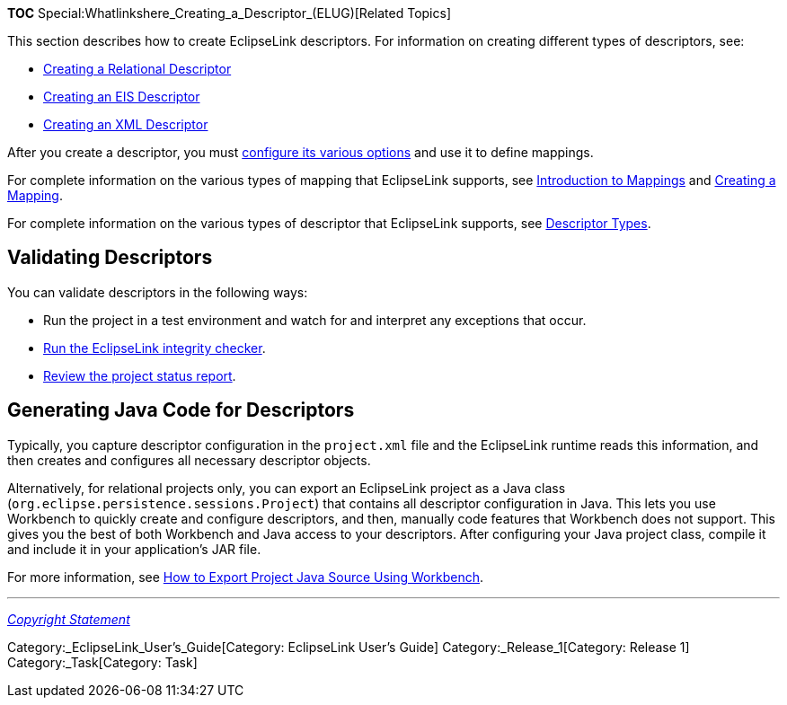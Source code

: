 *TOC* Special:Whatlinkshere_Creating_a_Descriptor_(ELUG)[Related Topics]

This section describes how to create EclipseLink descriptors. For
information on creating different types of descriptors, see:

* link:Creating%20a%20Relational%20Descriptor%20(ELUG)[Creating a
Relational Descriptor]
* link:Creating%20an%20EIS%20Descriptor%20(ELUG)[Creating an EIS
Descriptor]
* link:Creating%20an%20XML%20Descriptor%20(ELUG)[Creating an XML
Descriptor]

After you create a descriptor, you must
link:Configuring%20a%20Descriptor%20(ELUG)[configure its various
options] and use it to define mappings.

For complete information on the various types of mapping that
EclipseLink supports, see
link:Introduction%20to%20Mappings%20(ELUG)[Introduction to Mappings] and
link:Creating%20a%20Mapping%20(ELUG)[Creating a Mapping].

For complete information on the various types of descriptor that
EclipseLink supports, see
link:Introduction%20to%20Descriptors%20(ELUG)#Descriptor_Types[Descriptor
Types].

== Validating Descriptors

You can validate descriptors in the following ways:

* Run the project in a test environment and watch for and interpret any
exceptions that occur.
* link:Introduction%20to%20EclipseLink%20Sessions%20(ELUG)#Integrity_Checker[Run
the EclipseLink integrity checker].
* link:Creating%20a%20Project%20(ELUG)#How_to_Generate_the_Project_Status_Report[Review
the project status report].

== Generating Java Code for Descriptors

Typically, you capture descriptor configuration in the `+project.xml+`
file and the EclipseLink runtime reads this information, and then
creates and configures all necessary descriptor objects.

Alternatively, for relational projects only, you can export an
EclipseLink project as a Java class
(`+org.eclipse.persistence.sessions.Project+`) that contains all
descriptor configuration in Java. This lets you use Workbench to quickly
create and configure descriptors, and then, manually code features that
Workbench does not support. This gives you the best of both Workbench
and Java access to your descriptors. After configuring your Java project
class, compile it and include it in your application’s JAR file.

For more information, see
link:Creating%20a%20Relational%20Project%20(ELUG)#How_to_Export_Project_Java_Source_Using_Workbench[How
to Export Project Java Source Using Workbench].

'''''

_link:EclipseLink_User's_Guide_Copyright_Statement[Copyright Statement]_

Category:_EclipseLink_User's_Guide[Category: EclipseLink User’s Guide]
Category:_Release_1[Category: Release 1] Category:_Task[Category: Task]
